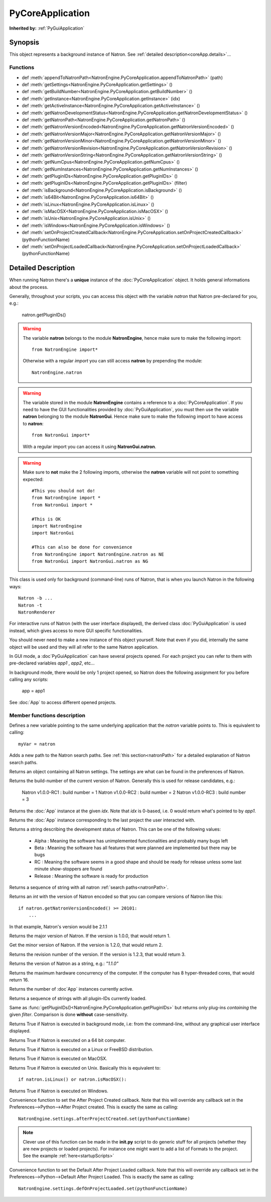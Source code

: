 .. module:: NatronEngine
.. _PyCoreApplication:

PyCoreApplication
*****************

**Inherited by:** :ref:`PyGuiApplication`

Synopsis
--------

This object represents a background instance of Natron.
See :ref:`detailed description<coreApp.details>`...

Functions
^^^^^^^^^

- def :meth:`appendToNatronPath<NatronEngine.PyCoreApplication.appendToNatronPath>` (path)
- def :meth:`getSettings<NatronEngine.PyCoreApplication.getSettings>` ()
- def :meth:`getBuildNumber<NatronEngine.PyCoreApplication.getBuildNumber>` ()
- def :meth:`getInstance<NatronEngine.PyCoreApplication.getInstance>` (idx)
- def :meth:`getActiveInstance<NatronEngine.PyCoreApplication.getActiveInstance>` ()
- def :meth:`getNatronDevelopmentStatus<NatronEngine.PyCoreApplication.getNatronDevelopmentStatus>` ()
- def :meth:`getNatronPath<NatronEngine.PyCoreApplication.getNatronPath>` ()
- def :meth:`getNatronVersionEncoded<NatronEngine.PyCoreApplication.getNatronVersionEncoded>` ()
- def :meth:`getNatronVersionMajor<NatronEngine.PyCoreApplication.getNatronVersionMajor>` ()
- def :meth:`getNatronVersionMinor<NatronEngine.PyCoreApplication.getNatronVersionMinor>` ()
- def :meth:`getNatronVersionRevision<NatronEngine.PyCoreApplication.getNatronVersionRevision>` ()
- def :meth:`getNatronVersionString<NatronEngine.PyCoreApplication.getNatronVersionString>` ()
- def :meth:`getNumCpus<NatronEngine.PyCoreApplication.getNumCpus>` ()
- def :meth:`getNumInstances<NatronEngine.PyCoreApplication.getNumInstances>` ()
- def :meth:`getPluginIDs<NatronEngine.PyCoreApplication.getPluginIDs>` ()
- def :meth:`getPluginIDs<NatronEngine.PyCoreApplication.getPluginIDs>` (filter)
- def :meth:`isBackground<NatronEngine.PyCoreApplication.isBackground>` ()
- def :meth:`is64Bit<NatronEngine.PyCoreApplication.is64Bit>` ()
- def :meth:`isLinux<NatronEngine.PyCoreApplication.isLinux>` ()
- def :meth:`isMacOSX<NatronEngine.PyCoreApplication.isMacOSX>` ()
- def :meth:`isUnix<NatronEngine.PyCoreApplication.isUnix>` ()
- def :meth:`isWindows<NatronEngine.PyCoreApplication.isWindows>` ()
- def :meth:`setOnProjectCreatedCallback<NatronEngine.PyCoreApplication.setOnProjectCreatedCallback>` (pythonFunctionName)
- def :meth:`setOnProjectLoadedCallback<NatronEngine.PyCoreApplication.setOnProjectLoadedCallback>` (pythonFunctionName)

.. _coreApp.details:

Detailed Description
--------------------

When running Natron there's a **unique** instance of the :doc:`PyCoreApplication` object.
It holds general informations about the process.

Generally, throughout your scripts, you can access this object with the variable *natron*
that Natron pre-declared for you, e.g.:

    natron.getPluginIDs()

.. warning::

    The variable **natron** belongs to the module **NatronEngine**, hence make sure to make the following import::

        from NatronEngine import*

    Otherwise with a regular *import* you can still access **natron** by prepending the module::

        NatronEngine.natron

.. warning::

    The variable stored in the module **NatronEngine** contains a reference to a :doc:`PyCoreApplication`.
    If you need to have the GUI functionalities provided by :doc:`PyGuiApplication`, you must then use
    the variable **natron** belonging to the module **NatronGui**.
    Hence make sure to make the following import to have access to **natron**::

        from NatronGui import*

    With a regular import you can access it using **NatronGui.natron**.

.. warning::

    Make sure to **not** make the 2 following imports, otherwise the **natron** variable will
    not point to something expected::

        #This you should not do!
        from NatronEngine import *
        from NatronGui import *

        #This is OK
        import NatronEngine
        import NatronGui

        #This can also be done for convenience
        from NatronEngine import NatronEngine.natron as NE
        from NatronGui import NatronGui.natron as NG

This class is used only for background (command-line) runs of Natron, that is when you
launch Natron in the following ways::

    Natron -b ...
    Natron -t
    NatronRenderer

For interactive runs of Natron (with the user interface displayed), the derived class :doc:`PyGuiApplication` is
used instead, which gives access to more GUI specific functionalities.

You should never need to make a new instance of this object yourself. Note that even if you
did, internally the same object will be used and they will all refer to the same Natron
application.

In GUI mode, a :doc`PyGuiApplication` can have several projects opened. For each project
you can refer to them with pre-declared variables *app1* , *app2*, etc...

In background mode, there would be only 1 project opened, so Natron does the following
assignment for you before calling any scripts:

    app = app1

See :doc:`App` to access different opened projects.

Member functions description
^^^^^^^^^^^^^^^^^^^^^^^^^^^^

.. class:: PyCoreApplication()

Defines a new variable pointing to the same underlying application that the *natron* variable
points to. This is equivalent to calling::

    myVar = natron


.. method:: NatronEngine.PyCoreApplication.appendToNatronPath(path)


    :param path: :class:`str<NatronEngine.std::string>`

Adds a new path to the Natron search paths. See :ref:`this section<natronPath>` for a detailed explanation
of Natron search paths.



.. method:: NatronEngine.PyCoreApplication.getSettings()


    :rtype: :class:`AppSettings<NatronEngine.AppSettings>`

Returns an object containing all Natron settings. The settings are what can be found in
the preferences of Natron.





.. method:: NatronEngine.PyCoreApplication.getBuildNumber()


    :rtype: :class:`int<PySide.QtCore.int>`

Returns the build-number of the current version of Natron. Generally this is used for
release candidates, e.g.:

    Natron v1.0.0-RC1  : build number = 1
    Natron v1.0.0-RC2  : build number = 2
    Natron v1.0.0-RC3  : build number = 3



.. method:: NatronEngine.PyCoreApplication.getInstance(idx)


    :param idx: :class:`int<PySide.QtCore.int>`
    :rtype: :class:`App<NatronEngine.App>`

Returns the :doc:`App` instance at the given *idx*. Note that *idx* is 0-based, i.e.
0 would return what's pointed to by *app1*.


.. method:: NatronEngine.PyCoreApplication.getActiveInstance()

    :rtype: :class:`App<NatronEngine.App>`

Returns the :doc:`App` instance corresponding to the last project the user interacted with.


.. method:: NatronEngine.PyCoreApplication.getNatronDevelopmentStatus()


    :rtype: :class:`str<NatronEngine.std::string>`

Returns a string describing the development status of Natron. This can be one of the following values:

    * Alpha : Meaning the software has unimplemented functionalities and probably many bugs left
    * Beta : Meaning the software has all features that were planned are implemented but there may be bugs
    * RC : Meaning the software seems in a good shape and should be ready for release unless some last minute show-stoppers are found
    * Release : Meaning the software is ready for production




.. method:: NatronEngine.PyCoreApplication.getNatronPath()


    :rtype: :class:`sequence`

Returns a sequence of string with all natron :ref:`search paths<natronPath>`.




.. method:: NatronEngine.PyCoreApplication.getNatronVersionEncoded()


    :rtype: :class:`int<PySide.QtCore.int>`

Returns an *int* with the version of Natron encoded so that you can compare versions
of Natron like this::

    if natron.getNatronVersionEncoded() >= 20101:
        ...

In that example, Natron's version would be 2.1.1


.. method:: NatronEngine.PyCoreApplication.getNatronVersionMajor()


    :rtype: :class:`int<PySide.QtCore.int>`

Returns the major version of Natron. If the version is 1.0.0, that would return 1.




.. method:: NatronEngine.PyCoreApplication.getNatronVersionMinor()


    :rtype: :class:`int<PySide.QtCore.int>`

Get the minor version of Natron. If the version is 1.2.0, that would return 2.




.. method:: NatronEngine.PyCoreApplication.getNatronVersionRevision()


    :rtype: :class:`int<PySide.QtCore.int>`

Returns the revision number of the version. If the version is 1.2.3, that would return 3.




.. method:: NatronEngine.PyCoreApplication.getNatronVersionString()


    :rtype: :class:`str<NatronEngine.std::string>`

Returns the version of Natron as a string, e.g.: *"1.1.0"*




.. method:: NatronEngine.PyCoreApplication.getNumCpus()


    :rtype: :class:`int<PySide.QtCore.int>`

Returns the maximum hardware concurrency of the computer. If the computer has 8
hyper-threaded cores, that would return 16.




.. method:: NatronEngine.PyCoreApplication.getNumInstances()


    :rtype: :class:`int<PySide.QtCore.int>`

Returns the number of :doc`App` instances currently active.




.. method:: NatronEngine.PyCoreApplication.getPluginIDs()


    :rtype: :class:`sequence`

Returns a sequence of strings with all plugin-IDs currently loaded.


.. method:: NatronEngine.PyCoreApplication.getPluginIDs(filter)


    :param filter: :class:`str`
    :rtype: :class:`sequence`

Same as :func:`getPluginIDs()<NatronEngine.PyCoreApplication.getPluginIDs>` but returns
only plug-ins *containing* the given *filter*. Comparison is done **without** case-sensitivity.


.. method:: NatronEngine.PyCoreApplication.isBackground()


    :rtype: :class:`bool<PySide.QtCore.bool>`

Returns True if Natron is executed in background mode, i.e: from the command-line, without
any graphical user interface displayed.




.. method:: NatronEngine.PyCoreApplication.is64Bit()


    :rtype: :class:`bool<PySide.QtCore.bool>`

Returns True if Natron is executed on a 64 bit computer.




.. method:: NatronEngine.PyCoreApplication.isLinux()


    :rtype: :class:`bool<PySide.QtCore.bool>`

Returns True if Natron is executed on a Linux or FreeBSD distribution.




.. method:: NatronEngine.PyCoreApplication.isMacOSX()


    :rtype: :class:`bool<PySide.QtCore.bool>`

Returns True if Natron is executed on MacOSX.




.. method:: NatronEngine.PyCoreApplication.isUnix()


    :rtype: :class:`bool<PySide.QtCore.bool>`

Returns True if Natron is executed on Unix. Basically this is equivalent to::

    if natron.isLinux() or natron.isMacOSX():




.. method:: NatronEngine.PyCoreApplication.isWindows()


    :rtype: :class:`bool<PySide.QtCore.bool>`


Returns True if Natron is executed on Windows.



.. method:: NatronEngine.PyCoreApplication.setOnProjectCreatedCallback(pythonFunctionName)

    :param: :class:`str<NatronEngine.std::string>`

Convenience function to set the After Project Created callback. Note that this will override
any callback set in the Preferences-->Python-->After Project created.
This is exactly the same as calling::

    NatronEngine.settings.afterProjectCreated.set(pythonFunctionName)

.. note::

    Clever use of this function can be made in the **init.py** script to do generic stuff
    for all projects (whether they are new projects or loaded projects). For instance
    one might want to add a list of Formats to the project. See the example :ref:`here<startupScripts>`

.. method:: NatronEngine.PyCoreApplication.setOnProjectLoadedCallback(pythonFunctionName)

    :param: :class:`str<NatronEngine.std::string>`

Convenience function to set the Default After Project Loaded callback. Note that this will override
any callback set in the Preferences-->Python-->Default After Project Loaded.
This is exactly the same as calling::

    NatronEngine.settings.defOnProjectLoaded.set(pythonFunctionName)

